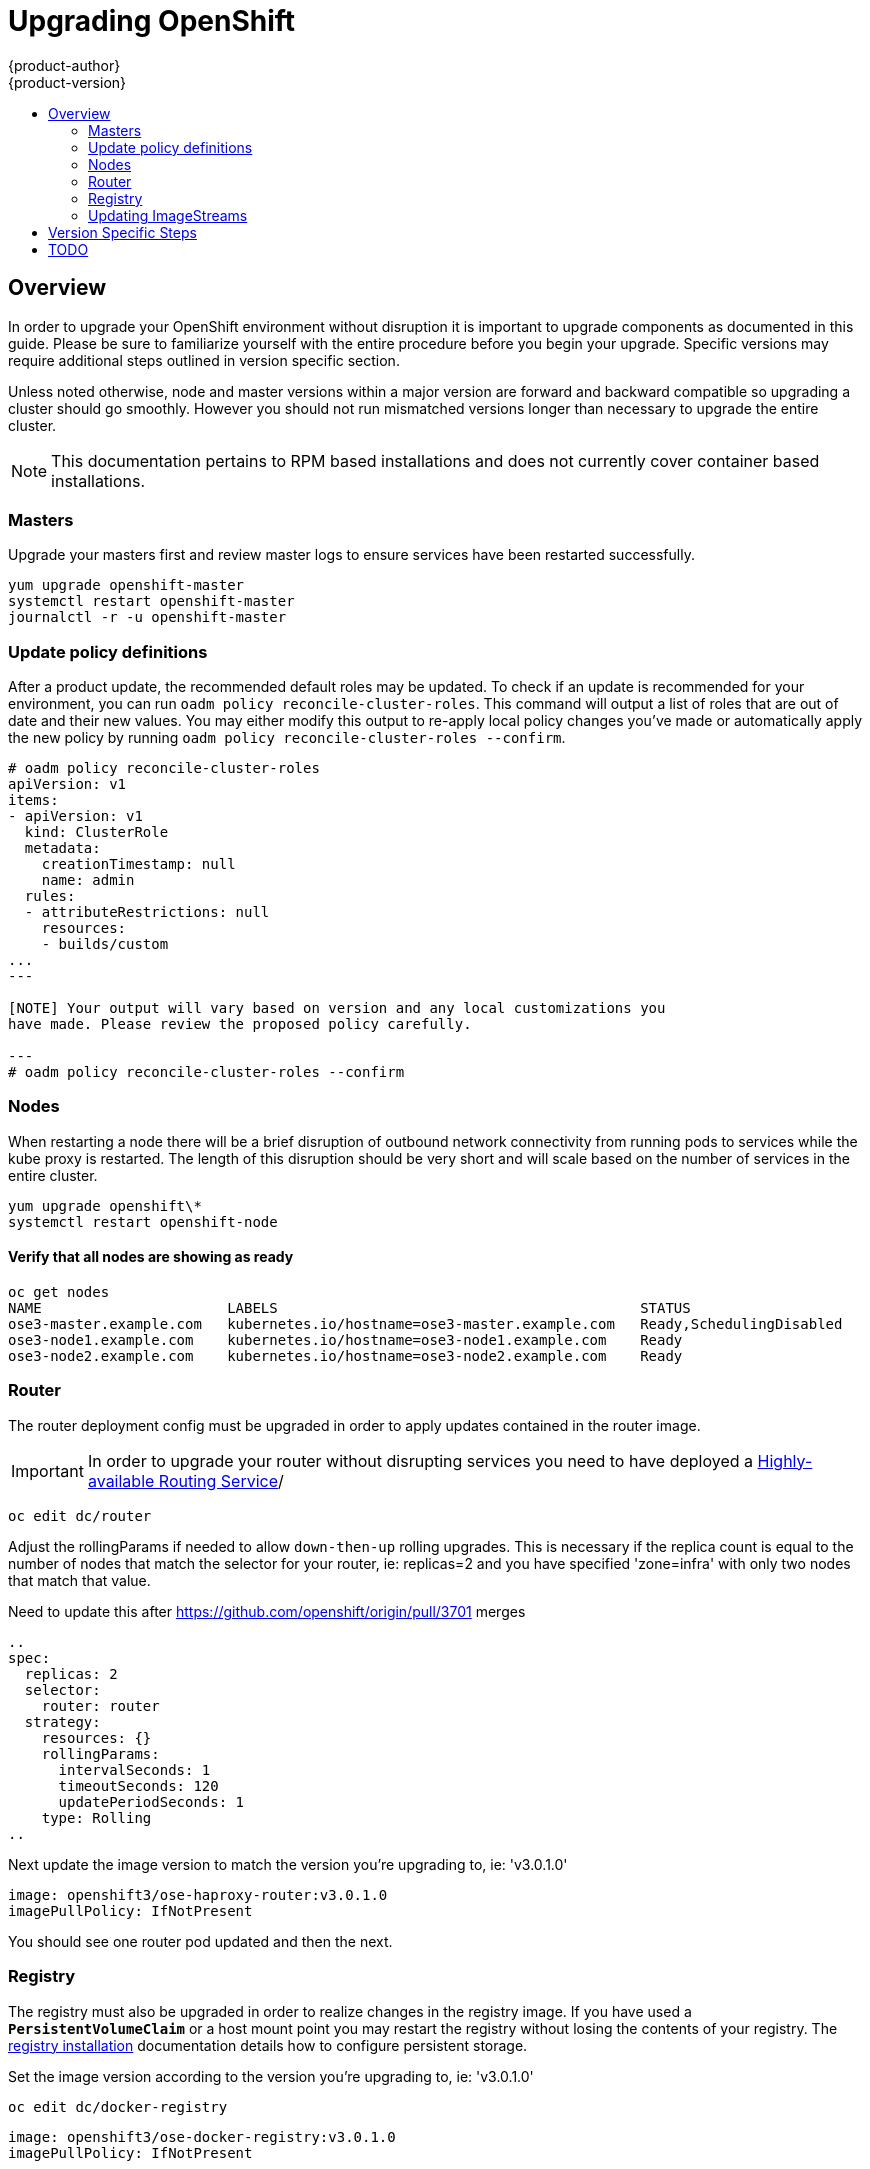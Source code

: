 = Upgrading OpenShift
{product-author}
{product-version}
:data-uri:
:icons:
:experimental:
:toc: macro
:toc-title:
:prewrap!:

toc::[]

== Overview
In order to upgrade your OpenShift environment without disruption it is
important to upgrade components as documented in this guide. Please be sure to
familiarize yourself with the entire procedure before you begin your upgrade.
Specific versions may require additional steps outlined in version specific
section.

Unless noted otherwise, node and master versions within a major version are
forward and backward compatible so upgrading a cluster should go smoothly.
However you should not run mismatched versions longer than necessary to upgrade
the entire cluster.

[NOTE]
====
This documentation pertains to RPM based installations and does not currently
cover container based installations.
====

=== Masters
Upgrade your masters first and review master logs to ensure services have been
restarted successfully.

----
yum upgrade openshift-master
systemctl restart openshift-master
journalctl -r -u openshift-master
----

=== Update policy definitions
After a product update, the recommended default roles may be updated. To check
if an update is recommended for your environment, you can run `oadm policy
reconcile-cluster-roles`. This command will output a list of roles that are out
of date and their new values. You may either modify this output to re-apply
local policy changes you've made or automatically apply the new policy by running
`oadm policy reconcile-cluster-roles --confirm`.

----
# oadm policy reconcile-cluster-roles
apiVersion: v1
items:
- apiVersion: v1
  kind: ClusterRole
  metadata:
    creationTimestamp: null
    name: admin
  rules:
  - attributeRestrictions: null
    resources:
    - builds/custom
...
---

[NOTE] Your output will vary based on version and any local customizations you
have made. Please review the proposed policy carefully.

---
# oadm policy reconcile-cluster-roles --confirm
----

=== Nodes
When restarting a node there will be a brief disruption of outbound network
connectivity from running pods to services while the kube proxy is restarted.
The length of this disruption should be very short and will scale based on the
number of services in the entire cluster.

----
yum upgrade openshift\*
systemctl restart openshift-node
----

==== Verify that all nodes are showing as ready
----
oc get nodes
NAME                      LABELS                                           STATUS
ose3-master.example.com   kubernetes.io/hostname=ose3-master.example.com   Ready,SchedulingDisabled
ose3-node1.example.com    kubernetes.io/hostname=ose3-node1.example.com    Ready
ose3-node2.example.com    kubernetes.io/hostname=ose3-node2.example.com    Ready
----

=== Router
The router deployment config must be upgraded in order to apply updates contained
in the router image.
[IMPORTANT]
In order to upgrade your router without disrupting services you need to have
deployed a link:high_availability.html#configuring-a-highly-available-routing-service[Highly-available Routing Service]/

----
oc edit dc/router
----
Adjust the rollingParams if needed to allow `down-then-up` rolling upgrades. This
is necessary if the replica count is equal to the number of nodes that match the
selector for your router, ie: replicas=2 and you have specified 'zone=infra' with
only two nodes that match that value.
[TODO]
Need to update this after https://github.com/openshift/origin/pull/3701 merges
----
..
spec:
  replicas: 2
  selector:
    router: router
  strategy:
    resources: {}
    rollingParams:
      intervalSeconds: 1
      timeoutSeconds: 120
      updatePeriodSeconds: 1
    type: Rolling
..
----

Next update the image version to match the version you're upgrading to, ie: 'v3.0.1.0'

----
image: openshift3/ose-haproxy-router:v3.0.1.0
imagePullPolicy: IfNotPresent
----

You should see one router pod updated and then the next.

=== Registry
The registry must also be upgraded in order to realize changes in the registry
image. If you have used a `*PersistentVolumeClaim*` or a host mount point you
may restart the registry without losing the contents of your registry. The
link:install/docker_registry.html#storage-for-the-registry[registry installation]
documentation details how to configure persistent storage.

Set the image version according to the version you're upgrading to, ie: 'v3.0.1.0'

----
oc edit dc/docker-registry
----

----
image: openshift3/ose-docker-registry:v3.0.1.0
imagePullPolicy: IfNotPresent
----
[NOTE]
Images that are being pushed or pulled from the internal registry at the time of
upgrade will fail and should be restarted automatically. This will not disrupt
already running pods.

=== Updating ImageStreams
You may also wish to ensure that your database and S2I ImageStreams are updated.
For each image stream in your openshift namespace run `oc image-import`.
[NOTE]
This will trigger a rebuild of all images built from these image streams due to
the ImageChange trigger. Please ensure that all pods that persist data have
properly configured persistent volumes. Pods with replica count greater than  one
will be updated in a rolling manner.

----
# oc get is -n openshift
NAME     DOCKER REPO                                                      TAGS                   UPDATED
mongodb  registry.access.redhat.com/openshift3/mongodb-24-rhel7           2.4,latest,v3.0.0.0    16 hours ago
mysql    registry.access.redhat.com/openshift3/mysql-55-rhel7             5.5,latest,v3.0.0.0    16 hours ago
nodejs   registry.access.redhat.com/openshift3/nodejs-010-rhel7           0.10,latest,v3.0.0.0   16 hours ago
...

# oc import-image -n openshift nodejs
Waiting for the import to complete, CTRL+C to stop waiting.
The import completed successfully.

Name:                   nodejs
Created:                16 hours ago
Labels:                 <none>
Annotations:            openshift.io/image.dockerRepositoryCheck=2015-07-21T13:17:00Z
Docker Pull Spec:       registry.access.redhat.com/openshift3/nodejs-010-rhel7

Tag             Spec            Created         PullSpec                                                        Image
0.10            latest          16 hours ago    registry.access.redhat.com/openshift3/nodejs-010-rhel7:latest   66d92cebc0e48e4e4be3a93d0f9bd54f21af7928ceaa384d20800f6e6fcf669f
latest                          16 hours ago    registry.access.redhat.com/openshift3/nodejs-010-rhel7:latest   66d92cebc0e48e4e4be3a93d0f9bd54f21af7928ceaa384d20800f6e6fcf669f
v3.0.0.0        <pushed>        16 hours ago    registry.access.redhat.com/openshift3/nodejs-010-rhel7:v3.0.0.0 66d92cebc0e48e4e4be3a93d0f9bd54f21af7928ceaa384d20800f6e6fcf669f
----

== Version Specific Steps

ifdef::openshift-enterprise[]
=== OSE 3.0.0.0 to 3.0.1.0
==== Router service account creation
The router was updated to utilize host ports in OpenShift Enterprise 3.0.1.0 and
requires that a service account be created and made a member of the privileged
link:../manage_scc.html[security context constraint].

After upgrading your master and nodes but before updating to the newer router,
create the service account. As a cluster admin ensure you're in the default
project, create the service account, and update the SCC.

----
# oc project default
# oc delete serviceaccount/router
serviceaccounts/router
# echo '{"kind":"ServiceAccount","apiVersion":"v1","metadata":{"name":"router"}}' | oc create -f -
serviceaccounts/router
# oc edit scc privileged
----
Add the service account you created to the users list at the end of the file
and save the changes.
----
users:
- system:serviceaccount:openshift-infra:build-controller
- system:serviceaccount:default:router
----
endif::[]

ifdef::openshift-origin[]
=== OpenShift Origin 1.0.3 to 1.0.4
==== Router service account creation
The router was updated to utilize host ports in OpenShift Origin 1.0.4 and
requires that a service account be created and made a member of the privileged
link:../manage_scc.html[security context constraint].

After upgrading your master and nodes but before updating to the newer router,
create the service account. As a cluster admin ensure you're in the default
project, create the service account, and update the SCC.

----
# oc project default
# oc delete serviceaccount/router
serviceaccounts/router
# echo '{"kind":"ServiceAccount","apiVersion":"v1","metadata":{"name":"router"}}' | oc create -f -
serviceaccounts/router
# oc edit scc privileged
----
Add the service account you created to the users list at the end of the file
and save the changes.
----
users:
- system:serviceaccount:openshift-infra:build-controller
- system:serviceaccount:default:router
----
endif::[]

== TODO
* Once the installer allows you to add nodes, document adding additional capacity
then tearing down old nodes rather than upgrading nodes in place.
* Quantify the impact of kube proxy restarts on a moderately sized node, how
long are services busted, what happens etc.
